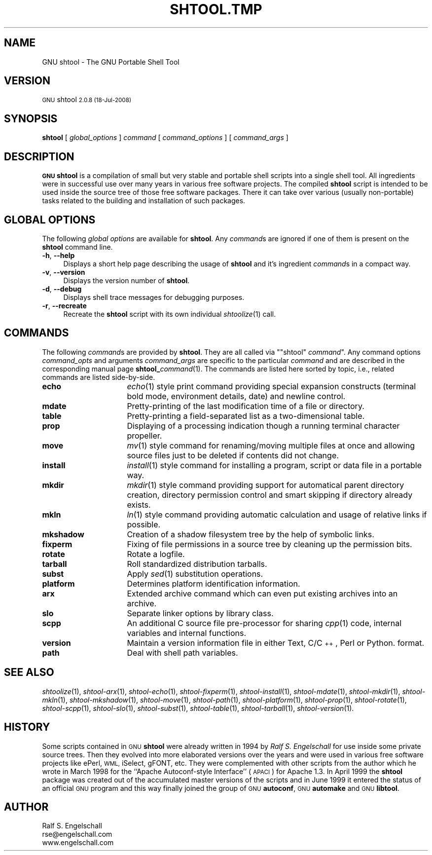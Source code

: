 .\" Automatically generated by Pod::Man 2.27 (Pod::Simple 3.28)
.\"
.\" Standard preamble:
.\" ========================================================================
.de Sp \" Vertical space (when we can't use .PP)
.if t .sp .5v
.if n .sp
..
.de Vb \" Begin verbatim text
.ft CW
.nf
.ne \\$1
..
.de Ve \" End verbatim text
.ft R
.fi
..
.\" Set up some character translations and predefined strings.  \*(-- will
.\" give an unbreakable dash, \*(PI will give pi, \*(L" will give a left
.\" double quote, and \*(R" will give a right double quote.  \*(C+ will
.\" give a nicer C++.  Capital omega is used to do unbreakable dashes and
.\" therefore won't be available.  \*(C` and \*(C' expand to `' in nroff,
.\" nothing in troff, for use with C<>.
.tr \(*W-
.ds C+ C\v'-.1v'\h'-1p'\s-2+\h'-1p'+\s0\v'.1v'\h'-1p'
.ie n \{\
.    ds -- \(*W-
.    ds PI pi
.    if (\n(.H=4u)&(1m=24u) .ds -- \(*W\h'-12u'\(*W\h'-12u'-\" diablo 10 pitch
.    if (\n(.H=4u)&(1m=20u) .ds -- \(*W\h'-12u'\(*W\h'-8u'-\"  diablo 12 pitch
.    ds L" ""
.    ds R" ""
.    ds C` ""
.    ds C' ""
'br\}
.el\{\
.    ds -- \|\(em\|
.    ds PI \(*p
.    ds L" ``
.    ds R" ''
.    ds C`
.    ds C'
'br\}
.\"
.\" Escape single quotes in literal strings from groff's Unicode transform.
.ie \n(.g .ds Aq \(aq
.el       .ds Aq '
.\"
.\" If the F register is turned on, we'll generate index entries on stderr for
.\" titles (.TH), headers (.SH), subsections (.SS), items (.Ip), and index
.\" entries marked with X<> in POD.  Of course, you'll have to process the
.\" output yourself in some meaningful fashion.
.\"
.\" Avoid warning from groff about undefined register 'F'.
.de IX
..
.nr rF 0
.if \n(.g .if rF .nr rF 1
.if (\n(rF:(\n(.g==0)) \{
.    if \nF \{
.        de IX
.        tm Index:\\$1\t\\n%\t"\\$2"
..
.        if !\nF==2 \{
.            nr % 0
.            nr F 2
.        \}
.    \}
.\}
.rr rF
.\"
.\" Accent mark definitions (@(#)ms.acc 1.5 88/02/08 SMI; from UCB 4.2).
.\" Fear.  Run.  Save yourself.  No user-serviceable parts.
.    \" fudge factors for nroff and troff
.if n \{\
.    ds #H 0
.    ds #V .8m
.    ds #F .3m
.    ds #[ \f1
.    ds #] \fP
.\}
.if t \{\
.    ds #H ((1u-(\\\\n(.fu%2u))*.13m)
.    ds #V .6m
.    ds #F 0
.    ds #[ \&
.    ds #] \&
.\}
.    \" simple accents for nroff and troff
.if n \{\
.    ds ' \&
.    ds ` \&
.    ds ^ \&
.    ds , \&
.    ds ~ ~
.    ds /
.\}
.if t \{\
.    ds ' \\k:\h'-(\\n(.wu*8/10-\*(#H)'\'\h"|\\n:u"
.    ds ` \\k:\h'-(\\n(.wu*8/10-\*(#H)'\`\h'|\\n:u'
.    ds ^ \\k:\h'-(\\n(.wu*10/11-\*(#H)'^\h'|\\n:u'
.    ds , \\k:\h'-(\\n(.wu*8/10)',\h'|\\n:u'
.    ds ~ \\k:\h'-(\\n(.wu-\*(#H-.1m)'~\h'|\\n:u'
.    ds / \\k:\h'-(\\n(.wu*8/10-\*(#H)'\z\(sl\h'|\\n:u'
.\}
.    \" troff and (daisy-wheel) nroff accents
.ds : \\k:\h'-(\\n(.wu*8/10-\*(#H+.1m+\*(#F)'\v'-\*(#V'\z.\h'.2m+\*(#F'.\h'|\\n:u'\v'\*(#V'
.ds 8 \h'\*(#H'\(*b\h'-\*(#H'
.ds o \\k:\h'-(\\n(.wu+\w'\(de'u-\*(#H)/2u'\v'-.3n'\*(#[\z\(de\v'.3n'\h'|\\n:u'\*(#]
.ds d- \h'\*(#H'\(pd\h'-\w'~'u'\v'-.25m'\f2\(hy\fP\v'.25m'\h'-\*(#H'
.ds D- D\\k:\h'-\w'D'u'\v'-.11m'\z\(hy\v'.11m'\h'|\\n:u'
.ds th \*(#[\v'.3m'\s+1I\s-1\v'-.3m'\h'-(\w'I'u*2/3)'\s-1o\s+1\*(#]
.ds Th \*(#[\s+2I\s-2\h'-\w'I'u*3/5'\v'-.3m'o\v'.3m'\*(#]
.ds ae a\h'-(\w'a'u*4/10)'e
.ds Ae A\h'-(\w'A'u*4/10)'E
.    \" corrections for vroff
.if v .ds ~ \\k:\h'-(\\n(.wu*9/10-\*(#H)'\s-2\u~\d\s+2\h'|\\n:u'
.if v .ds ^ \\k:\h'-(\\n(.wu*10/11-\*(#H)'\v'-.4m'^\v'.4m'\h'|\\n:u'
.    \" for low resolution devices (crt and lpr)
.if \n(.H>23 .if \n(.V>19 \
\{\
.    ds : e
.    ds 8 ss
.    ds o a
.    ds d- d\h'-1'\(ga
.    ds D- D\h'-1'\(hy
.    ds th \o'bp'
.    ds Th \o'LP'
.    ds ae ae
.    ds Ae AE
.\}
.rm #[ #] #H #V #F C
.\" ========================================================================
.\"
.IX Title "SHTOOL.TMP 1"
.TH SHTOOL.TMP 1 "shtool 2.0.8" "18-Jul-2008" "GNU Portable Shell Tool"
.\" For nroff, turn off justification.  Always turn off hyphenation; it makes
.\" way too many mistakes in technical documents.
.if n .ad l
.nh
.SH "NAME"
GNU shtool \- The GNU Portable Shell Tool
.SH "VERSION"
.IX Header "VERSION"
\&\s-1GNU\s0 shtool \s-12.0.8 (18-Jul-2008)\s0
.SH "SYNOPSIS"
.IX Header "SYNOPSIS"
\&\fBshtool\fR
[ \fIglobal_options\fR ]
\&\fIcommand\fR
[ \fIcommand_options\fR ]
[ \fIcommand_args\fR ]
.SH "DESCRIPTION"
.IX Header "DESCRIPTION"
\&\fB\s-1GNU\s0 shtool\fR is a compilation of small but very stable and portable shell
scripts into a single shell tool. All ingredients were in successful use over
many years in various free software projects. The compiled \fBshtool\fR script is
intended to be used inside the source tree of those free software packages.
There it can take over various (usually non-portable) tasks related to the
building and installation of such packages.
.SH "GLOBAL OPTIONS"
.IX Header "GLOBAL OPTIONS"
The following \fIglobal options\fR are available for \fBshtool\fR. Any \fIcommand\fRs
are ignored if one of them is present on the \fBshtool\fR command line.
.IP "\fB\-h\fR, \fB\-\-help\fR" 4
.IX Item "-h, --help"
Displays a short help page describing the usage of \fBshtool\fR and it's
ingredient \fIcommand\fRs in a compact way.
.IP "\fB\-v\fR, \fB\-\-version\fR" 4
.IX Item "-v, --version"
Displays the version number of \fBshtool\fR.
.IP "\fB\-d\fR, \fB\-\-debug\fR" 4
.IX Item "-d, --debug"
Displays shell trace messages for debugging purposes.
.IP "\fB\-r\fR, \fB\-\-recreate\fR" 4
.IX Item "-r, --recreate"
Recreate the \fBshtool\fR script with its own individual \fIshtoolize\fR\|(1) call.
.SH "COMMANDS"
.IX Header "COMMANDS"
The following \fIcommand\fRs are provided by \fBshtool\fR. They are all called
via "\f(CW\*(C`shtool\*(C'\fR \fIcommand\fR". Any command options \fIcommand_opts\fR and
arguments \fIcommand_args\fR are specific to the particular \fIcommand\fR and
are described in the corresponding manual page \fBshtool_\fR\fIcommand\fR(1).
The commands are listed here sorted by topic, i.e., related commands are
listed side-by-side.
.IP "\fBecho\fR" 16
.IX Item "echo"
\&\fIecho\fR\|(1) style print command providing special expansion constructs (terminal
bold mode, environment details, date) and newline control.
.IP "\fBmdate\fR" 16
.IX Item "mdate"
Pretty-printing of the last modification time of a file or directory.
.IP "\fBtable\fR" 16
.IX Item "table"
Pretty-printing a field-separated list as a two-dimensional table.
.IP "\fBprop\fR" 16
.IX Item "prop"
Displaying of a processing indication though a running terminal
character propeller.
.IP "\fBmove\fR" 16
.IX Item "move"
\&\fImv\fR\|(1) style command for renaming/moving multiple files at once and
allowing source files just to be deleted if contents did not change.
.IP "\fBinstall\fR" 16
.IX Item "install"
\&\fIinstall\fR\|(1) style command for installing a program, script or data file
in a portable way.
.IP "\fBmkdir\fR" 16
.IX Item "mkdir"
\&\fImkdir\fR\|(1) style command providing support for automatical parent
directory creation, directory permission control and smart skipping if
directory already exists.
.IP "\fBmkln\fR" 16
.IX Item "mkln"
\&\fIln\fR\|(1) style command providing automatic calculation and usage of relative
links if possible.
.IP "\fBmkshadow\fR" 16
.IX Item "mkshadow"
Creation of a shadow filesystem tree by the help of symbolic links.
.IP "\fBfixperm\fR" 16
.IX Item "fixperm"
Fixing of file permissions in a source tree by cleaning up the
permission bits.
.IP "\fBrotate\fR" 16
.IX Item "rotate"
Rotate a logfile.
.IP "\fBtarball\fR" 16
.IX Item "tarball"
Roll standardized distribution tarballs.
.IP "\fBsubst\fR" 16
.IX Item "subst"
Apply \fIsed\fR\|(1) substitution operations.
.IP "\fBplatform\fR" 16
.IX Item "platform"
Determines platform identification information.
.IP "\fBarx\fR" 16
.IX Item "arx"
Extended archive command which can even put existing archives into an archive.
.IP "\fBslo\fR" 16
.IX Item "slo"
Separate linker options by library class.
.IP "\fBscpp\fR" 16
.IX Item "scpp"
An additional C source file pre-processor for sharing \fIcpp\fR\|(1) code, internal
variables and internal functions.
.IP "\fBversion\fR" 16
.IX Item "version"
Maintain a version information file in either Text, C/\*(C+, Perl or Python.
format.
.IP "\fBpath\fR" 16
.IX Item "path"
Deal with shell path variables.
.SH "SEE ALSO"
.IX Header "SEE ALSO"
\&\fIshtoolize\fR\|(1), \fIshtool\-arx\fR\|(1), \fIshtool\-echo\fR\|(1), \fIshtool\-fixperm\fR\|(1),
\&\fIshtool\-install\fR\|(1), \fIshtool\-mdate\fR\|(1), \fIshtool\-mkdir\fR\|(1), \fIshtool\-mkln\fR\|(1),
\&\fIshtool\-mkshadow\fR\|(1), \fIshtool\-move\fR\|(1), \fIshtool\-path\fR\|(1), \fIshtool\-platform\fR\|(1),
\&\fIshtool\-prop\fR\|(1), \fIshtool\-rotate\fR\|(1), \fIshtool\-scpp\fR\|(1), \fIshtool\-slo\fR\|(1),
\&\fIshtool\-subst\fR\|(1), \fIshtool\-table\fR\|(1), \fIshtool\-tarball\fR\|(1), \fIshtool\-version\fR\|(1).
.SH "HISTORY"
.IX Header "HISTORY"
Some scripts contained in \s-1GNU \s0\fBshtool\fR were already written in 1994 by
\&\fIRalf S. Engelschall\fR for use inside some private source trees. Then
they evolved into more elaborated versions over the years and were used
in various free software projects like ePerl, \s-1WML,\s0 iSelect, gFONT, etc.
They were complemented with other scripts from the author which he wrote
in March 1998 for the ``Apache Autoconf-style Interface'' (\s-1APACI\s0) for
Apache 1.3. In April 1999 the \fBshtool\fR package was created out of the
accumulated master versions of the scripts and in June 1999 it entered
the status of an official \s-1GNU\s0 program and this way finally joined the
group of \s-1GNU \s0\fBautoconf\fR, \s-1GNU \s0\fBautomake\fR and \s-1GNU \s0\fBlibtool\fR.
.SH "AUTHOR"
.IX Header "AUTHOR"
.Vb 3
\& Ralf S. Engelschall
\& rse@engelschall.com
\& www.engelschall.com
.Ve
